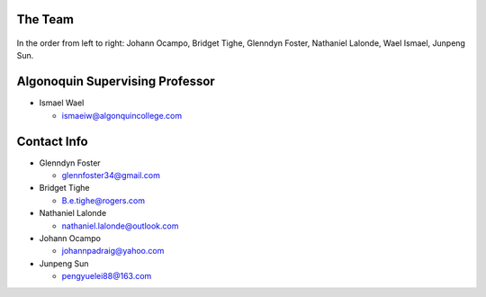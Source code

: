 The Team
========

.. figure:: img/team.jpg
   :align: center

In the order from left to right: Johann Ocampo, Bridget Tighe, Glenndyn Foster, Nathaniel Lalonde, Wael Ismael, Junpeng Sun.

Algonoquin Supervising Professor
================================
- Ismael Wael

  - ismaeiw@algonquincollege.com

Contact Info
============
- Glenndyn Foster

  - glennfoster34@gmail.com

- Bridget Tighe

  - B.e.tighe@rogers.com 

- Nathaniel Lalonde

  - nathaniel.lalonde@outlook.com

- Johann Ocampo

  - johannpadraig@yahoo.com

- Junpeng Sun

  - pengyuelei88@163.com






